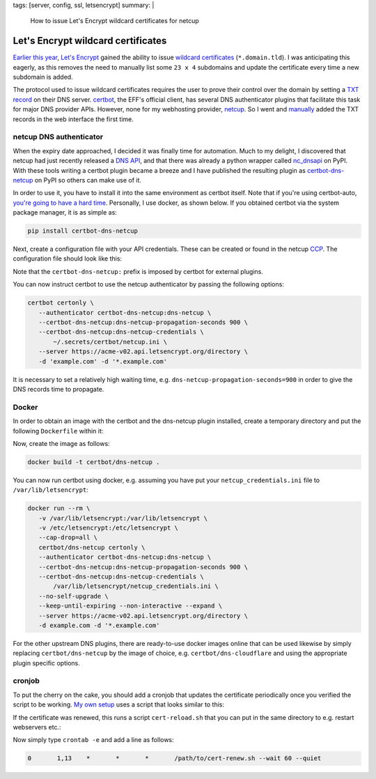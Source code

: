 tags: [server, config, ssl, letsencrypt]
summary: |
  How to issue Let's Encrypt wildcard certificates for netcup

Let's Encrypt wildcard certificates
===================================

`Earlier this year`_, `Let's Encrypt`_ gained the ability to issue `wildcard
certificates`_ (``*.domain.tld``). I was anticipating this eagerly, as this
removes the need to manually list some ``23 x 4`` subdomains and update the
certificate every time a new subdomain is added.

The protocol used to issue wildcard certificates requires the user to prove
their control over the domain by setting a `TXT record`_ on their DNS server.
certbot_, the EFF's official client, has several DNS authenticator plugins
that facilitate this task for major DNS provider APIs. However, none for my
webhosting provider, netcup_. So I went and manually_ added the TXT records in
the web interface the first time.

.. _Earlier this year: https://community.letsencrypt.org/t/acme-v2-and-wildcard-certificate-support-is-live/55579
.. _Let's Encrypt: https://letsencrypt.org/
.. _wildcard certificates: https://en.wikipedia.org/wiki/Wildcard_certificate
.. _TXT record: https://en.wikipedia.org/wiki/TXT_record
.. _certbot: https://certbot.eff.org/
.. _netcup: https://www.netcup.eu/
.. _manually: https://blog.effenberger.org/2018/03/19/wildcard-certificates-with-lets-encrypt/


netcup DNS authenticator
------------------------

When the expiry date approached, I decided it was finally time for automation.
Much to my delight, I discovered that netcup had just recently released a `DNS
API`_, and that there was already a python wrapper called nc_dnsapi_ on PyPI.
With these tools writing a certbot plugin became a breeze and I have published
the resulting plugin as `certbot-dns-netcup`_ on PyPI so others can make use
of it.

.. _DNS API: https://www.netcup-wiki.de/wiki/DNS_API
.. _nc_dnsapi: https://pypi.org/project/nc-dnsapi/
.. _certbot-dns-netcup: https://pypi.org/project/certbot-dns-netcup/

In order to use it, you have to install it into the same environment as
certbot itself. Note that if you're using certbot-auto, `you're going to have
a hard time`_. Personally, I use docker, as shown below. If you obtained
certbot via the system package manager, it is as simple as:

.. code-block:: bash

   pip install certbot-dns-netcup

Next, create a configuration file with your API credentials. These can be
created or found in the netcup CCP_. The configuration file should look like
this:

.. code-block:: ini
   :caption: netcup_credentials.ini

   certbot_dns_netcup:dns_netcup_customer_id  = 123456
   certbot_dns_netcup:dns_netcup_api_key      = 0123456789abcdef0123456789abcdef01234567
   certbot_dns_netcup:dns_netcup_api_password = abcdef0123456789abcdef01234567abcdef0123

Note that the ``certbot-dns-netcup:`` prefix is imposed by certbot for
external plugins.

You can now instruct certbot to use the netcup authenticator by passing the
following options:

.. code-block:: bash

   certbot certonly \
      --authenticator certbot-dns-netcup:dns-netcup \
      --certbot-dns-netcup:dns-netcup-propagation-seconds 900 \
      --certbot-dns-netcup:dns-netcup-credentials \
          ~/.secrets/certbot/netcup.ini \
      --server https://acme-v02.api.letsencrypt.org/directory \
      -d 'example.com' -d '*.example.com'

It is necessary to set a relatively high waiting time, e.g.
``dns-netcup-propagation-seconds=900`` in order to give the DNS records time to
propagate.

.. _you're going to have a hard time: https://certbot.eff.org/docs/contributing.html#writing-your-own-plugin
.. _CCP: https://ccp.netcup.net/run/daten_aendern.php?sprung=api


.. _docker:

Docker
------

In order to obtain an image with the certbot and the dns-netcup plugin
installed, create a temporary directory and put the following ``Dockerfile``
within it:

.. code-block:: docker
   :caption: Dockerfile

   FROM certbot/certbot
   RUN pip install certbot-dns-netcup

Now, create the image as follows:

.. code-block:: bash

   docker build -t certbot/dns-netcup .

You can now run certbot using docker, e.g. assuming you have put your
``netcup_credentials.ini`` file to ``/var/lib/letsencrypt``:

.. code-block:: bash

   docker run --rm \
      -v /var/lib/letsencrypt:/var/lib/letsencrypt \
      -v /etc/letsencrypt:/etc/letsencrypt \
      --cap-drop=all \
      certbot/dns-netcup certonly \
      --authenticator certbot-dns-netcup:dns-netcup \
      --certbot-dns-netcup:dns-netcup-propagation-seconds 900 \
      --certbot-dns-netcup:dns-netcup-credentials \
          /var/lib/letsencrypt/netcup_credentials.ini \
      --no-self-upgrade \
      --keep-until-expiring --non-interactive --expand \
      --server https://acme-v02.api.letsencrypt.org/directory \
      -d example.com -d '*.example.com'

For the other upstream DNS plugins, there are ready-to-use docker images online
that can be used likewise by simply replacing ``certbot/dns-netcup`` by the
image of choice, e.g. ``certbot/dns-cloudflare`` and using the appropriate
plugin specific options.


cronjob
-------

To put the cherry on the cake, you should add a cronjob that updates the
certificate periodically once you verified the script to be working. `My own
setup`_ uses a script that looks similar to this:

.. code-block:: bash
    :caption: cert-renew.sh

    #! /usr/bin/env bash
    here=$(readlink -f $(dirname "$BASH_SOURCE"))

    email=admin@coldfix.de
    domains=( 'coldfix.de' '*.coldfix.de' )

    # slightly randomize time when the cronjob is run:
    if [[ $1 = "--wait" ]]; then
        sleep $(expr $RANDOM % $2)m
        shift 2
    fi

    docker run --rm \
        -v "$here/var/letsencrypt":/var/lib/letsencrypt \
        -v /etc/letsencrypt:/etc/letsencrypt \
        --cap-drop=all \
        certbot/dns-netcup certonly \
            --authenticator certbot-dns-netcup:dns-netcup \
            --certbot-dns-netcup:dns-netcup-credentials /var/lib/letsencrypt/netcup_credentials.ini \
            --certbot-dns-netcup:dns-netcup-propagation-seconds 900 \
            --no-self-upgrade \
            --keep-until-expiring --non-interactive --expand \
            --server https://acme-v02.api.letsencrypt.org/directory \
            --email "$email" --text --agree-tos \
            --renew-hook 'touch /var/lib/letsencrypt/.updated' \
            ${domains[@]/#/-d } "$@"

    # Perform post-renewal actions (optional):
    if rm "$here/var/letsencrypt/.updated" 2>/dev/null &&
          -f "$here/cert-reload.sh"; then
        exec "$here/cert-reload.sh"
    fi

If the certificate was renewed, this runs a script ``cert-reload.sh`` that you
can put in the same directory to e.g. restart webservers etc.:

.. code-block:: bash
   :caption: cert-reload.sh

   systemctl reload nginx
   systemctl reload postfix
   systemctl restart dovecot

Now simply type ``crontab -e`` and add a line as follows:

.. code-block:: crontab

   0       1,13    *       *       *       /path/to/cert-renew.sh --wait 60 --quiet

.. _My own setup: https://github.com/coldfix/server

